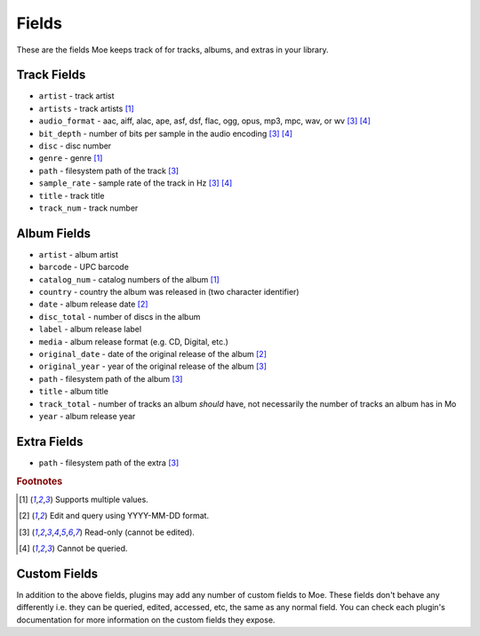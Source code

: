 ######
Fields
######

These are the fields Moe keeps track of for tracks, albums, and extras in your library.

************
Track Fields
************
* ``artist`` - track artist
* ``artists`` - track artists [#f1]_
* ``audio_format`` - aac, aiff, alac, ape, asf, dsf, flac, ogg, opus, mp3, mpc, wav, or wv [#f3]_ [#f4]_
* ``bit_depth`` - number of bits per sample in the audio encoding [#f3]_ [#f4]_
* ``disc`` - disc number
* ``genre`` - genre [#f1]_
* ``path`` - filesystem path of the track [#f3]_
* ``sample_rate`` - sample rate of the track in Hz [#f3]_ [#f4]_
* ``title`` - track title
* ``track_num`` - track number

************
Album Fields
************
* ``artist`` - album artist
* ``barcode`` - UPC barcode
* ``catalog_num`` - catalog numbers of the album [#f1]_
* ``country`` - country the album was released in (two character identifier)
* ``date`` - album release date [#f2]_
* ``disc_total`` - number of discs in the album
* ``label`` - album release label
* ``media`` - album release format (e.g. CD, Digital, etc.)
* ``original_date`` - date of the original release of the album [#f2]_
* ``original_year`` - year of the original release of the album [#f3]_
* ``path`` - filesystem path of the album [#f3]_
* ``title`` - album title
* ``track_total`` - number of tracks an album *should* have, not necessarily the number of tracks an album has in Mo
* ``year`` - album release year

************
Extra Fields
************
* ``path`` - filesystem path of the extra [#f3]_

.. rubric:: Footnotes

.. [#f1] Supports multiple values.
.. [#f2] Edit and query using YYYY-MM-DD format.
.. [#f3] Read-only (cannot be edited).
.. [#f4] Cannot be queried.

*************
Custom Fields
*************
In addition to the above fields, plugins may add any number of custom fields to Moe. These fields don't behave any differently i.e. they can be queried, edited, accessed, etc, the same as any normal field. You can check each plugin's documentation for more information on the custom fields they expose.
